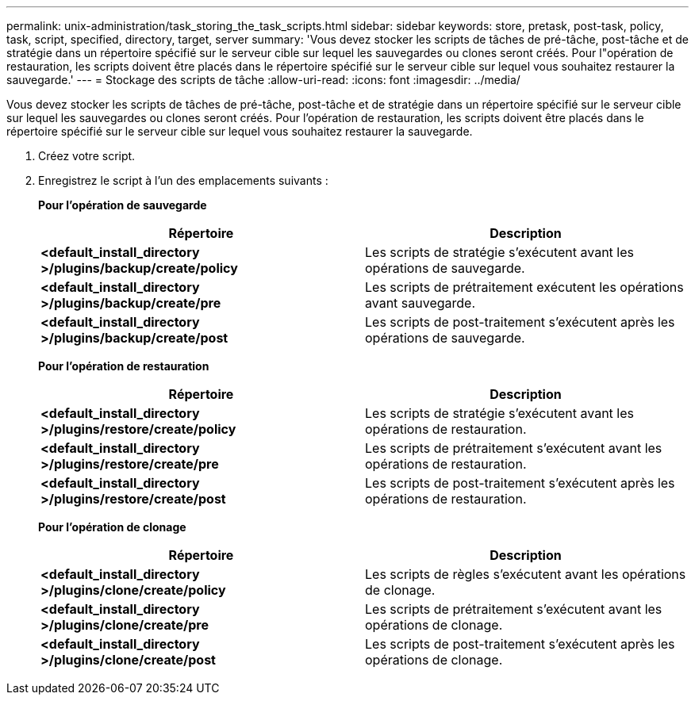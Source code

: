 ---
permalink: unix-administration/task_storing_the_task_scripts.html 
sidebar: sidebar 
keywords: store, pretask, post-task, policy, task, script, specified, directory, target, server 
summary: 'Vous devez stocker les scripts de tâches de pré-tâche, post-tâche et de stratégie dans un répertoire spécifié sur le serveur cible sur lequel les sauvegardes ou clones seront créés. Pour l"opération de restauration, les scripts doivent être placés dans le répertoire spécifié sur le serveur cible sur lequel vous souhaitez restaurer la sauvegarde.' 
---
= Stockage des scripts de tâche
:allow-uri-read: 
:icons: font
:imagesdir: ../media/


[role="lead"]
Vous devez stocker les scripts de tâches de pré-tâche, post-tâche et de stratégie dans un répertoire spécifié sur le serveur cible sur lequel les sauvegardes ou clones seront créés. Pour l'opération de restauration, les scripts doivent être placés dans le répertoire spécifié sur le serveur cible sur lequel vous souhaitez restaurer la sauvegarde.

. Créez votre script.
. Enregistrez le script à l'un des emplacements suivants :
+
*Pour l'opération de sauvegarde*

+
|===
| Répertoire | Description 


 a| 
*<default_install_directory >/plugins/backup/create/policy*
 a| 
Les scripts de stratégie s'exécutent avant les opérations de sauvegarde.



 a| 
*<default_install_directory >/plugins/backup/create/pre*
 a| 
Les scripts de prétraitement exécutent les opérations avant sauvegarde.



 a| 
*<default_install_directory >/plugins/backup/create/post*
 a| 
Les scripts de post-traitement s'exécutent après les opérations de sauvegarde.

|===
+
*Pour l'opération de restauration*

+
|===
| Répertoire | Description 


 a| 
*<default_install_directory >/plugins/restore/create/policy*
 a| 
Les scripts de stratégie s'exécutent avant les opérations de restauration.



 a| 
*<default_install_directory >/plugins/restore/create/pre*
 a| 
Les scripts de prétraitement s'exécutent avant les opérations de restauration.



 a| 
*<default_install_directory >/plugins/restore/create/post*
 a| 
Les scripts de post-traitement s'exécutent après les opérations de restauration.

|===
+
*Pour l'opération de clonage*

+
|===
| Répertoire | Description 


 a| 
*<default_install_directory >/plugins/clone/create/policy*
 a| 
Les scripts de règles s'exécutent avant les opérations de clonage.



 a| 
*<default_install_directory >/plugins/clone/create/pre*
 a| 
Les scripts de prétraitement s'exécutent avant les opérations de clonage.



 a| 
*<default_install_directory >/plugins/clone/create/post*
 a| 
Les scripts de post-traitement s'exécutent après les opérations de clonage.

|===

